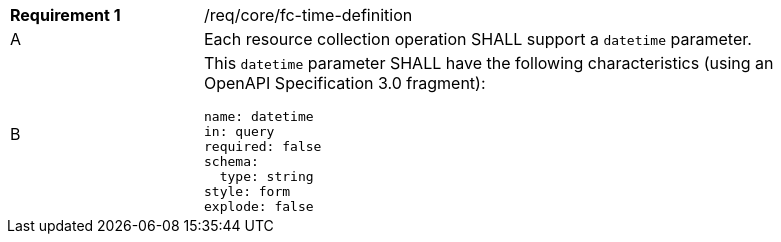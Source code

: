 [width="90%",cols="2,6a"]
|===
|*Requirement {counter:req-id}* |/req/core/fc-time-definition 
^|A |Each resource collection operation SHALL support a `datetime` parameter.
^|B |This `datetime` parameter SHALL have the following characteristics (using an OpenAPI Specification 3.0 fragment):

[source,YAML]
----
name: datetime
in: query
required: false
schema:
  type: string
style: form
explode: false
----
|===
